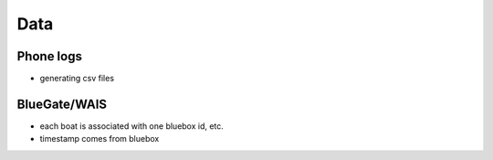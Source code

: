 .. _data:

Data
====

Phone logs
----------

* generating csv files


BlueGate/WAIS
-------------

* each boat is associated with one bluebox id, etc.
* timestamp comes from bluebox

